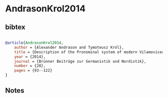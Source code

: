 * AndrasonKrol2014




** bibtex

#+NAME: bibtex
#+BEGIN_SRC bibtex

@article{AndrasonKrol2014,
    author = {Alexander Andrason and Tymoteusz Król},
	title = {Description of the Pronominal system of modern Vilamovicean},
	year = {2014},
	journal = {Brünner Beiträge zur Germanistik und Nordistik},
	number = {28},
	pages = {93--122}
}

#+END_SRC




** Notes

